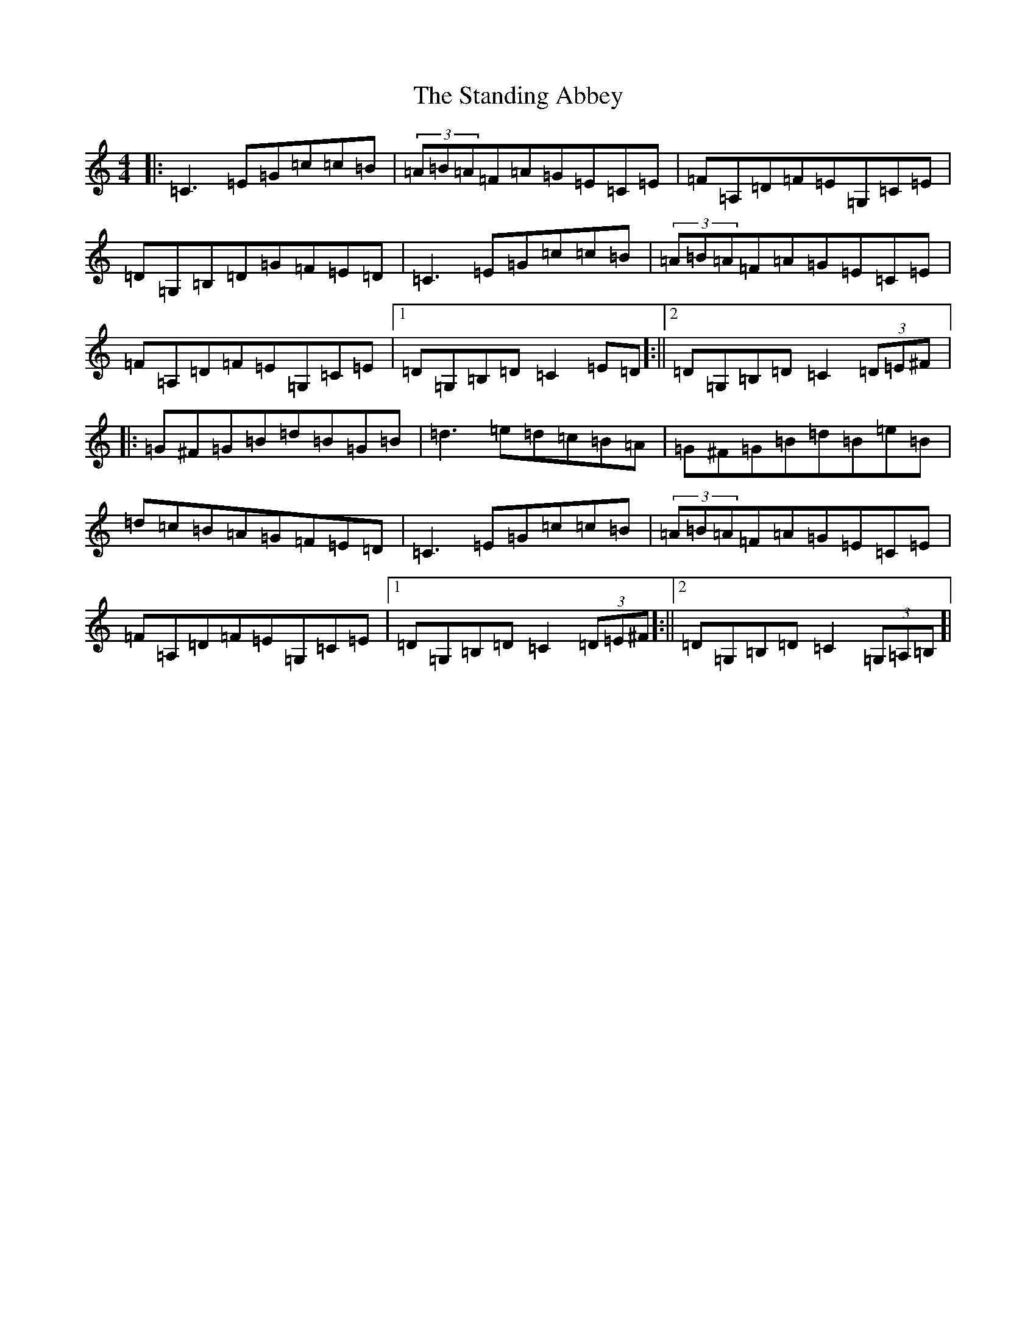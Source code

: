 X: 20155
T: Standing Abbey, The
S: https://thesession.org/tunes/8342#setting25053
Z: G Major
R: hornpipe
M: 4/4
L: 1/8
K: C Major
|:=C3=E=G=c=c=B|(3=A=B=A=F=A=G=E=C=E|=F=A,=D=F=E=G,=C=E|=D=G,=B,=D=G=F=E=D|=C3=E=G=c=c=B|(3=A=B=A=F=A=G=E=C=E|=F=A,=D=F=E=G,=C=E|1=D=G,=B,=D=C2=E=D]:||2=D=G,=B,=D=C2(3=D=E^F]|:=G^F=G=B=d=B=G=B|=d3=e=d=c=B=A|=G^F=G=B=d=B=e=B|=d=c=B=A=G=F=E=D|=C3=E=G=c=c=B|(3=A=B=A=F=A=G=E=C=E|=F=A,=D=F=E=G,=C=E|1=D=G,=B,=D=C2(3=D=E^F]:||2=D=G,=B,=D=C2(3=G,=A,=B,]|